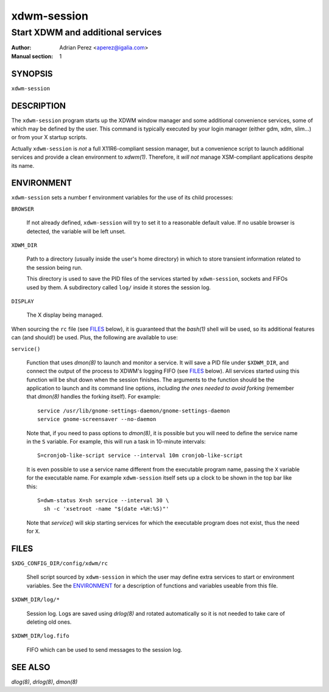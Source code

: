 ==============
 xdwm-session
==============

----------------------------------
Start XDWM and additional services
----------------------------------

:Author: Adrian Perez <aperez@igalia.com>
:Manual section: 1


SYNOPSIS
========

``xdwm-session``


DESCRIPTION
===========

The ``xdwm-session`` program starts up the XDWM window manager and some
additional convenience services, some of which may be defined by the user.
This command is typically executed by your login manager (either gdm, xdm,
slim...) or from your X startup scripts.

Actually ``xdwm-session`` is *not* a full X11R6-compliant session manager,
but a convenience script to launch additional services and provide a clean
environment to `xdwm(1)`. Therefore, it *will not* manage XSM-compliant
applications despite its name.


ENVIRONMENT
===========

``xdwm-session`` sets a number f environment variables for the use of its
child processes:

``BROWSER``

  If not already defined, ``xdwm-session`` will try to set it to a
  reasonable default value. If no usable browser is detected, the
  variable will be left unset.

``XDWM_DIR``

  Path to a directory (usually inside the user's home directory) in
  which to store transient information related to the session being
  run.

  This directory is used to save the PID files of the services started
  by ``xdwm-session``, sockets and FIFOs used by them. A subdirectory
  called ``log/`` inside it stores the session log.

``DISPLAY``

  The X display being managed.

When sourcing the ``rc`` file (see FILES_ below), it is guaranteed that
the `bash(1)` shell will be used, so its additional features can (and
should!) be used. Plus, the following are available to use:

``service()``

  Function that uses `dmon(8)` to launch and monitor a service. It will
  save a PID file under ``$XDWM_DIR``, and connect the output of the
  process to XDWM's logging FIFO (see FILES_ below). All services started
  using this function will be shut down when the session finishes. The
  arguments to the function should be the application to launch and its
  command line options, *including the ones needed to avoid forking*
  (remember that `dmon(8)` handles the forking itself). For example::

    service /usr/lib/gnome-settings-daemon/gnome-settings-daemon
    service gnome-screensaver --no-daemon

  Note that, if you need to pass options to `dmon(8)`, it is possible
  but you will need to define the service name in the ``S`` variable. For
  example, this will run a task in 10-minute intervals::

    S=cronjob-like-script service --interval 10m cronjob-like-script

  It is even possible to use a service name different from the executable
  program name, passing the ``X`` variable for the executable name. For
  example ``xdwm-session`` itself sets up a clock to be shown in the top
  bar like this::

    S=dwm-status X=sh service --interval 30 \
      sh -c 'xsetroot -name "$(date +%H:%S)"'

  Note that *service()* will skip starting services for which the
  executable program does not exist, thus the need for ``X``.


FILES
=====

``$XDG_CONFIG_DIR/config/xdwm/rc``

  Shell script sourced by ``xdwm-session`` in which the user may define
  extra services to start or environment variables. See the ENVIRONMENT_
  for a description of functions and variables useable from this file.

``$XDWM_DIR/log/*``

  Session log. Logs are saved using `drlog(8)` and rotated automatically
  so it is not needed to take care of deleting old ones.

``$XDWM_DIR/log.fifo``

  FIFO which can be used to send messages to the session log.


SEE ALSO
========

`dlog(8)`, `drlog(8)`, `dmon(8)`

